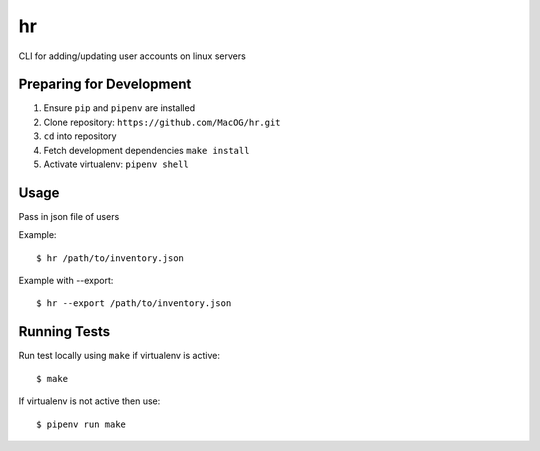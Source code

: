 hr
==

CLI for adding/updating user accounts on linux servers

Preparing for Development
-------------------------

1. Ensure ``pip`` and ``pipenv`` are installed
2. Clone repository: ``https://github.com/MacOG/hr.git``
3. ``cd`` into repository
4. Fetch development dependencies ``make install``
5. Activate virtualenv: ``pipenv shell``

Usage
-----

Pass in json file of users

Example:

::
 
    $ hr /path/to/inventory.json

Example with --export:

::

    $ hr --export /path/to/inventory.json

Running Tests
-------------

Run test locally using ``make`` if virtualenv is active:

::

    $ make

If virtualenv is not active then use:

::

    $ pipenv run make
